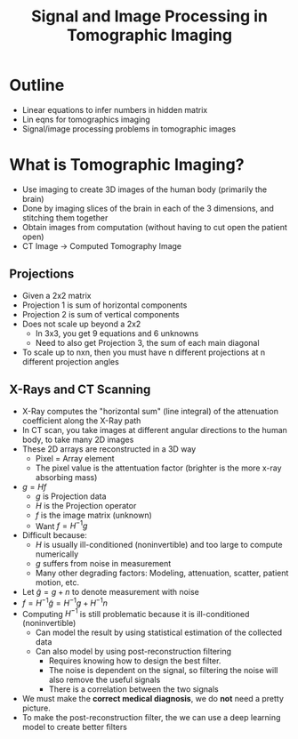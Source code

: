 #+TITLE: Signal and Image Processing in Tomographic Imaging

* Outline
  * Linear equations to infer numbers in hidden matrix
  * Lin eqns for tomographics imaging
  * Signal/image processing problems in tomographic images

* What is Tomographic Imaging?
  * Use imaging to create 3D images of the human body (primarily the brain)
  * Done by imaging slices of the brain in each of the 3 dimensions, and stitching them together
  * Obtain images from computation (without having to cut open the patient open)
  * CT Image -> Computed Tomography Image

** Projections
   * Given a 2x2 matrix
   * Projection 1 is sum of horizontal components
   * Projection 2 is sum of vertical components
   * Does not scale up beyond a 2x2
	 - In 3x3, you get 9 equations and 6 unknowns
	 - Need to also get Projection 3, the sum of each main diagonal
   * To scale up to nxn, then you must have n different projections at n different projection angles

** X-Rays and CT Scanning
   * X-Ray computes the "horizontal sum" (line integral) of the attenuation coefficient along the X-Ray path
   * In CT scan, you take images at different angular directions to the human body, to take many 2D images
   * These 2D arrays are reconstructed in a 3D way
	 - Pixel = Array element
	 - The pixel value is the attentuation factor (brighter is the more x-ray absorbing mass)
   * $g = Hf$
	 - $g$ is Projection data
	 - $H$ is the Projection operator
	 - $f$ is the image matrix (unknown)
	 - Want $f = H^{-1}g$
   * Difficult because:
	 - $H$ is usually ill-conditioned (noninvertible) and too large to compute numerically
	 - $g$ suffers from noise in measurement
	 - Many other degrading factors: Modeling, attenuation, scatter, patient motion, etc.
   * Let $\tilde{g} = g + n$ to denote measurement with noise
   * $f = H^{-1} \tilde{g} = H^{-1} g + H^{-1} n$
   * Computing $H^{-1}$ is still problematic because it is ill-conditioned (noninvertible)
	 - Can model the result by using statistical estimation of the collected data
	 - Can also model by using post-reconstruction filtering
	   + Requires knowing how to design the best filter.
	   + The noise is dependent on the signal, so filtering the noise will also remove the useful signals
	   + There is a correlation between the two signals
   * We must make the *correct medical diagnosis*, we do *not* need a pretty picture.
   * To make the post-reconstruction filter, the we can use a deep learning model to create better filters
